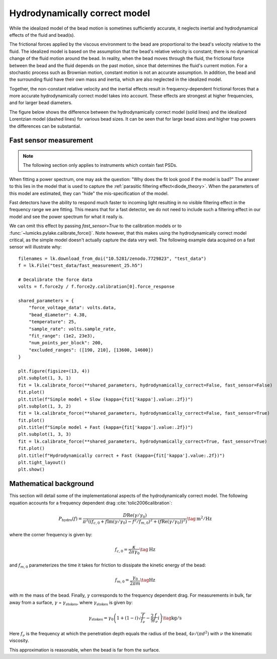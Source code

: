 .. _hydro_model_theory:

Hydrodynamically correct model
------------------------------

.. only:: html

    :nbexport:`Download this page as a Jupyter notebook <self>`

While the idealized model of the bead motion is sometimes sufficiently accurate,
it neglects inertial and hydrodynamical effects of the fluid and bead(s).

The frictional forces applied by the viscous environment to the bead are proportional to the bead's velocity relative to the fluid.
The idealized model is based on the assumption that the bead's relative velocity is constant;
there is no dynamical change of the fluid motion around the bead.
In reality, when the bead moves through the fluid, the frictional force between the bead and the fluid
depends on the past motion, since that determines the fluid's current motion.
For a stochastic process such as Brownian motion, constant motion is not an accurate assumption.
In addition, the bead and the surrounding fluid have their own mass and inertia, which are also neglected in the idealized model.

Together, the non-constant relative velocity and the inertial effects result in frequency-dependent
frictional forces that a more accurate hydrodynamically correct model takes into account.
These effects are strongest at higher frequencies, and for larger bead diameters.

The figure below shows the difference between the hydrodynamically correct model (solid lines) and the
idealized Lorentzian model (dashed lines) for various bead sizes. It can be seen that for large bead
sizes and higher trap powers the differences can be substantial.

.. image:: figures/hydro.png
  :nbattach:

.. _fast_sensor_hyco:

Fast sensor measurement
^^^^^^^^^^^^^^^^^^^^^^^

.. note::

    The following section only applies to instruments which contain fast PSDs.

When fitting a power spectrum, one may ask the question: "Why does the fit look good if the model is bad?"
The answer to this lies in the model that is used to capture the :ref:`parasitic filtering effect<diode_theory>`.
When the parameters of this model are estimated, they can "hide" the mis-specification of the model.

Fast detectors have the ability to respond much faster to incoming light resulting in no visible filtering effect in the frequency range we are fitting.
This means that for a fast detector, we do not need to include such a filtering effect in our model and see the power spectrum for what it really is.

We can omit this effect by passing `fast_sensor=True` to the calibration models or to :func:`~lumicks.pylake.calibrate_force()`.
Note however, that this makes using the hydrodynamically correct model critical, as the simple model doesn't actually capture the data very well.
The following example data acquired on a fast sensor will illustrate why::

    filenames = lk.download_from_doi("10.5281/zenodo.7729823", "test_data")
    f = lk.File("test_data/fast_measurement_25.h5")

    # Decalibrate the force data
    volts = f.force2y / f.force2y.calibration[0].force_response

    shared_parameters = {
        "force_voltage_data": volts.data,
        "bead_diameter": 4.38,
        "temperature": 25,
        "sample_rate": volts.sample_rate,
        "fit_range": (1e2, 23e3),
        "num_points_per_block": 200,
        "excluded_ranges": ([190, 210], [13600, 14600])
    }

    plt.figure(figsize=(13, 4))
    plt.subplot(1, 3, 1)
    fit = lk.calibrate_force(**shared_parameters, hydrodynamically_correct=False, fast_sensor=False)
    fit.plot()
    plt.title(f"Simple model + Slow (kappa={fit['kappa'].value:.2f})")
    plt.subplot(1, 3, 2)
    fit = lk.calibrate_force(**shared_parameters, hydrodynamically_correct=False, fast_sensor=True)
    fit.plot()
    plt.title(f"Simple model + Fast (kappa={fit['kappa'].value:.2f})")
    plt.subplot(1, 3, 3)
    fit = lk.calibrate_force(**shared_parameters, hydrodynamically_correct=True, fast_sensor=True)
    fit.plot()
    plt.title(f"Hydrodynamically correct + Fast (kappa={fit['kappa'].value:.2f})")
    plt.tight_layout()
    plt.show()

.. image:: figures/hydro_fast.png

Mathematical background
^^^^^^^^^^^^^^^^^^^^^^^

This section will detail some of the implementational aspects of the hydrodynamically correct model.
The following equation accounts for a frequency dependent drag :cite:`tolic2006calibration`:

.. math::

    P_\mathrm{hydro}(f) = \frac{D \mathrm{Re}(\gamma / \gamma_0)}{\pi^2 \left(\left(f_{c,0} +
    f \mathrm{Im}(\gamma/\gamma_0) - f^2/f_{m, 0}\right)^2 + \left(f \mathrm{Re}(\gamma / \gamma_0)\right)^2\right)}
    \tag{$\mathrm{m^2/Hz}$}

where the corner frequency is given by:

.. math::

    f_{c, 0} = \frac{\kappa}{2 \pi \gamma_0} \tag{$\mathrm{Hz}$}

and :math:`f_{m, 0}` parameterizes the time it takes for friction to dissipate the kinetic energy of the bead:

.. math::

    f_{m, 0} = \frac{\gamma_0}{2 \pi m} \tag{$\mathrm{Hz}$}

with :math:`m` the mass of the bead.
Finally, :math:`\gamma` corresponds to the frequency dependent drag.
For measurements in bulk, far away from a surface, :math:`\gamma` = :math:`\gamma_\mathrm{stokes}`,
where :math:`\gamma_\mathrm{stokes}` is given by:

.. math::

    \gamma_\mathrm{stokes} = \gamma_0 \left(1 + (1 - i)\sqrt{\frac{f}{f_{\nu}}} - \frac{2}{9}\frac{f}{f_{\nu}} i\right)
    \tag{$\mathrm{kg/s}$}

Here :math:`f_{\nu}` is the frequency at which the penetration depth equals the radius of the bead,
:math:`4 \nu/(\pi d^2)` with :math:`\nu` the kinematic viscosity.

This approximation is reasonable, when the bead is far from the surface.
